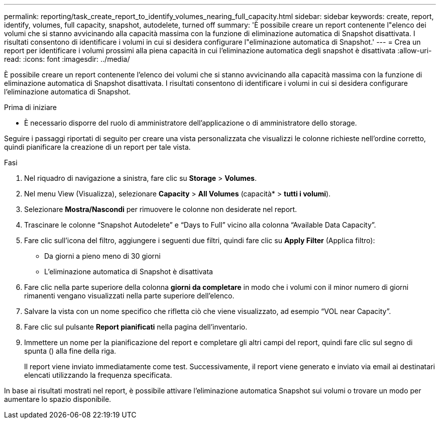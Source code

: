 ---
permalink: reporting/task_create_report_to_identify_volumes_nearing_full_capacity.html 
sidebar: sidebar 
keywords: create, report, identify, volumes, full capacity, snapshot, autodelete, turned off 
summary: 'È possibile creare un report contenente l"elenco dei volumi che si stanno avvicinando alla capacità massima con la funzione di eliminazione automatica di Snapshot disattivata. I risultati consentono di identificare i volumi in cui si desidera configurare l"eliminazione automatica di Snapshot.' 
---
= Crea un report per identificare i volumi prossimi alla piena capacità in cui l'eliminazione automatica degli snapshot è disattivata
:allow-uri-read: 
:icons: font
:imagesdir: ../media/


[role="lead"]
È possibile creare un report contenente l'elenco dei volumi che si stanno avvicinando alla capacità massima con la funzione di eliminazione automatica di Snapshot disattivata. I risultati consentono di identificare i volumi in cui si desidera configurare l'eliminazione automatica di Snapshot.

.Prima di iniziare
* È necessario disporre del ruolo di amministratore dell'applicazione o di amministratore dello storage.


Seguire i passaggi riportati di seguito per creare una vista personalizzata che visualizzi le colonne richieste nell'ordine corretto, quindi pianificare la creazione di un report per tale vista.

.Fasi
. Nel riquadro di navigazione a sinistra, fare clic su *Storage* > *Volumes*.
. Nel menu View (Visualizza), selezionare *Capacity* > *All Volumes* (capacità* > *tutti i volumi*).
. Selezionare *Mostra/Nascondi* per rimuovere le colonne non desiderate nel report.
. Trascinare le colonne "`Snapshot Autodelete`" e "`Days to Full`" vicino alla colonna "`Available Data Capacity`".
. Fare clic sull'icona del filtro, aggiungere i seguenti due filtri, quindi fare clic su *Apply Filter* (Applica filtro):
+
** Da giorni a pieno meno di 30 giorni
** L'eliminazione automatica di Snapshot è disattivata


. Fare clic nella parte superiore della colonna *giorni da completare* in modo che i volumi con il minor numero di giorni rimanenti vengano visualizzati nella parte superiore dell'elenco.
. Salvare la vista con un nome specifico che rifletta ciò che viene visualizzato, ad esempio "`VOL near Capacity`".
. Fare clic sul pulsante *Report pianificati* nella pagina dell'inventario.
. Immettere un nome per la pianificazione del report e completare gli altri campi del report, quindi fare clic sul segno di spunta (image:../media/blue_check.gif[""]) alla fine della riga.
+
Il report viene inviato immediatamente come test. Successivamente, il report viene generato e inviato via email ai destinatari elencati utilizzando la frequenza specificata.



In base ai risultati mostrati nel report, è possibile attivare l'eliminazione automatica Snapshot sui volumi o trovare un modo per aumentare lo spazio disponibile.
